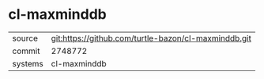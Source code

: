 * cl-maxminddb



|---------+-------------------------------------------|
| source  | git:https://github.com/turtle-bazon/cl-maxminddb.git   |
| commit  | 2748772  |
| systems | cl-maxminddb |
|---------+-------------------------------------------|

